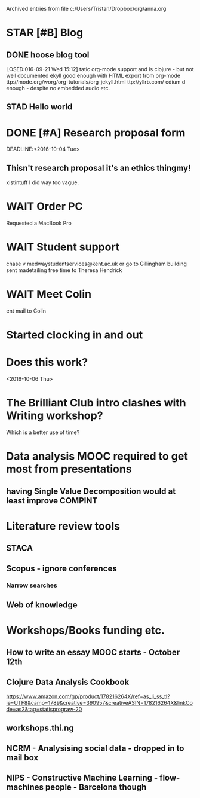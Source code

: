 #    -*- mode: org -*-


Archived entries from file c:/Users/Tristan/Dropbox/org/anna.org


* STAR [#B] Blog
:PROPERTIES:
:ARCHIVE_TIME: 2016-10-04 Tue 23:03
:ARCHIVE_FILE: ~/Dropbox/org/anna.org
:ARCHIVE_CATEGORY: anna
:ARCHIVE_TODO: STAR
:END:
** DONE hoose blog tool
LOSED:016-09-21 Wed 15:12]
tatic  org-mode support and is clojure - but not well documented
ekyll good enough with HTML export from org-mode
ttp://mode.org/worg/org-tutorials/org-jekyll.html
ttp://yllrb.com/
edium d enough - despite no embedded audio etc.
** STAD Hello world

* DONE [#A] Research proposal form
CLOSED: [2016-10-03 Mon 19:40]
:PROPERTIES:
:ARCHIVE_TIME: 2016-10-04 Tue 23:15
:ARCHIVE_FILE: ~/Dropbox/org/anna.org
:ARCHIVE_CATEGORY: anna
:ARCHIVE_TODO: DONE
:END:
DEADLINE:<2016-10-04 Tue>
** Thisn't research proposal it's an ethics thingmy!
xistintuff I did way too vague.

* WAIT Order PC
:PROPERTIES:
:ARCHIVE_TIME: 2016-10-05 Wed 06:58
:ARCHIVE_FILE: ~/Dropbox/org/anna.org
:ARCHIVE_CATEGORY: anna
:ARCHIVE_TODO: WAIT
:END:
Requested a MacBook Pro

* WAIT Student support
:PROPERTIES:
:ARCHIVE_TIME: 2016-10-05 Wed 06:58
:ARCHIVE_FILE: ~/Dropbox/org/anna.org
:ARCHIVE_CATEGORY: anna
:ARCHIVE_TODO: WAIT
:END:
chase v medwaystudentservices@kent.ac.uk or go to Gillingham building
sent madetailing free time to Theresa Hendrick

* WAIT Meet Colin
:PROPERTIES:
:ARCHIVE_TIME: 2016-10-05 Wed 22:11
:ARCHIVE_FILE: ~/Dropbox/org/anna.org
:ARCHIVE_CATEGORY: anna
:ARCHIVE_TODO: WAIT
:END:
ent mail to Colin

* Started clocking in and out
:PROPERTIES:
:ARCHIVE_TIME: 2016-10-05 Wed 22:12
:ARCHIVE_FILE: ~/Dropbox/org/anna.org
:ARCHIVE_CATEGORY: anna
:END:
:LOGBOOK:
CLOCK: [2016-09-30 Fri 22:05]--[2016-09-30 Fri 22:05] =>  0:00
:END:

* Does this work?
:PROPERTIES:
:ARCHIVE_TIME: 2016-10-06 Thu 12:20
:ARCHIVE_FILE: ~/Dropbox/org/anna.org
:ARCHIVE_CATEGORY: anna
:END:
  <2016-10-06 Thu>

* The Brilliant Club intro clashes with Writing workshop?
  :PROPERTIES:
  :ARCHIVE_TIME: 2016-10-13 Thu 09:38
  :ARCHIVE_FILE: ~/Dropbox/org/anna.org
  :ARCHIVE_CATEGORY: anna
  :END:
Which is a better use of time?

* Data analysis MOOC required to get most from presentations
  :PROPERTIES:
  :ARCHIVE_TIME: 2016-11-07 Mon 08:43
  :ARCHIVE_FILE: ~/Dropbox/org/anna.org
  :ARCHIVE_CATEGORY: anna
  :END:
** having Single Value Decomposition would at least improve COMPINT

* Literature review tools
  :PROPERTIES:
  :ARCHIVE_TIME: 2016-11-07 Mon 08:43
  :ARCHIVE_FILE: ~/Dropbox/org/anna.org
  :ARCHIVE_CATEGORY: anna
  :END:
** STACA
** Scopus - ignore conferences
*** Narrow searches
** Web of knowledge

* Workshops/Books funding etc.
  :PROPERTIES:
  :ARCHIVE_TIME: 2016-11-07 Mon 08:43
  :ARCHIVE_FILE: ~/Dropbox/org/anna.org
  :ARCHIVE_CATEGORY: anna
  :END:
** How to write an essay MOOC starts - October 12th
** Clojure Data Analysis Cookbook
https://www.amazon.com/gp/product/178216264X/ref=as_li_ss_tl?ie=UTF8&camp=1789&creative=390957&creativeASIN=178216264X&linkCode=as2&tag=statisprograw-20
** workshops.thi.ng
** NCRM - Analysising social data - dropped in to mail box
** NIPS - Constructive Machine Learning - flow-machines people - Barcelona though
